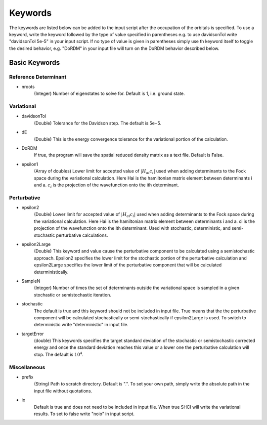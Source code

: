 .. _dice-keywords:

Keywords
**************

The keywords are listed below can be added to the input script after the occupation of the orbitals is specified. To use a keyword, write the keyword followed by the type of value specified in parentheses e.g. to use davidsonTol write "davidsonTol 5e-5" in your input script. If no type of value is given in parentheses simply use th keyword itself to toggle the desired behavior, e.g. "DoRDM" in your input file will turn on the DoRDM behavior described below.

Basic Keywords
--------------

Reference Determinant
+++++++++++++++++++++
* nroots
	(Integer) Number of eigenstates to solve for. Default is 1, i.e. ground state.


Variational
+++++++++++
* davidsonTol
	(Double) Tolerance for the Davidson step. The default is 5e−5.

* dE
	(Double) This is the energy convergence tolerance for the variational portion of the calculation.

* DoRDM
	If true, the program will save the spatial reduced density matrix as a text file. Default is False.

* epsilon1
	(Array of doubles) Lower limit for accepted value of :math:`|H_{ai}c_i|` used when adding determinants to the Fock space during the variational calculation. Here Hai is the hamiltonian matrix element between determinants i and a. :math:`c_i` is the projection of the wavefunction onto the ith determinant.


Perturbative
++++++++++++
* epsilon2
	(Double) Lower limit for accepted value of :math:`|H_{ai}c_i|` used when adding determinants to the Fock space during the variational calculation. Here Hai is the hamiltonian matrix element between determinants i and a. ci is the projection of the wavefunction onto the ith determinant. Used with stochastic, deterministic, and semi-stochastic perturbative calculations.

* epsilon2Large
	(Double) This keyword and value cause the perturbative component to be calculated using a semistochastic approach. Epsilon2 specifies the lower limit for the stochastic portion of the perturbative calculation and epsilon2Large specifies the lower limit of the perturbative component that will be calculated deterministically.

* SampleN
	(Integer) Number of times the set of determinants outside the variational space is sampled in a given stochastic or semistochastic iteration.

* stochastic
	The default is true and this keyword should not be included in input file. True means that the the perturbative component will be calculated stochastically or semi-stochastically if epsilon2Large is used. To switch to deterministic write "deterministic" in input file.

* targetError
	(double) This keywords specifies the target standard deviation of the stochastic or semistochastic corrected energy and once the standard deviation reaches this value or a lower one the perturbative calculation will stop. The default is :math:`10^4`.

Miscellaneous
+++++++++++++
* prefix
	(String) Path to scratch directory. Default is ".". To set your own path, simply write the absolute path in the input file without quotations.

* io
	Default is true and does not need to be included in input file. When true SHCI will write the variational results. To set to false write "noio" in input script.
